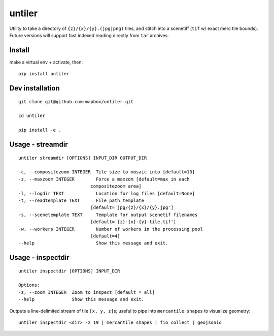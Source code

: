 untiler
=======

|Build Status| |Coverage Status|

Utility to take a directory of ``{z}/{x}/{y}.(jpg|png)`` tiles, and
stitch into a scenetiff (``tif`` w/ exact merc tile bounds). Future
versions will support fast indexed reading directly from ``tar``
archives.

Install
-------

make a virtual env + activate, then:

::

    pip install untiler

Dev installation
----------------

::

    git clone git@github.com:mapbox/untiler.git

    cd untiler

    pip install -e .

Usage - streamdir
-----------------

::

    untiler streamdir [OPTIONS] INPUT_DIR OUTPUT_DIR

    -c, --compositezoom INTEGER  Tile size to mosaic into [default=13]
    -z, --maxzoom INTEGER        Force a maxzom [default=max in each
                               compositezoom area]
    -l, --logdir TEXT            Location for log files [default=None]
    -t, --readtemplate TEXT      File path template
                               [default='jpg/{z}/{x}/{y}.jpg']
    -s, --scenetemplate TEXT     Template for output scenetif filenames
                               [default='{z}-{x}-{y}-tile.tif']
    -w, --workers INTEGER        Number of workers in the processing pool
                               [default=4]
    --help                       Show this message and exit.

Usage - inspectdir
------------------

::

    untiler inspectdir [OPTIONS] INPUT_DIR

    Options:
    -z, --zoom INTEGER  Zoom to inspect [default = all]
    --help              Show this message and exit.

Outputs a line-delimited stream of tile ``[x, y, z]``\ s; useful to pipe
into ``mercantile shapes`` to visualize geometry:

::

    untiler inspectdir <dir> -z 19 | mercantile shapes | fio collect | geojsonio

.. |Build Status| image:: https://magnum.travis-ci.com/mapbox/untiler.svg?token=Dkq56qQtBntqTfE3yeVy&branch=master
   :target: https://magnum.travis-ci.com/mapbox/untiler
.. |Coverage Status| image:: https://coveralls.io/repos/mapbox/untiler/badge.svg?branch=master&service=github&t=nhModO
   :target: https://coveralls.io/github/mapbox/untiler?branch=master
